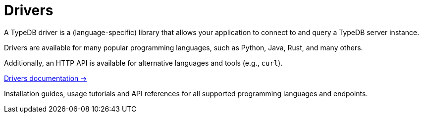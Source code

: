 = Drivers

A TypeDB driver is a (language-specific) library that allows your application to connect to and query a TypeDB server instance.

Drivers are available for many popular programming languages, such as Python, Java, Rust, and many others.

Additionally, an HTTP API is available for alternative languages and tools (e.g., `curl`).

[cols-1]
--
.xref:{page-version}@drivers::index.adoc[Drivers documentation ->]
[.clickable]
****
Installation guides, usage tutorials and API references for all supported programming languages and endpoints.
****
--
